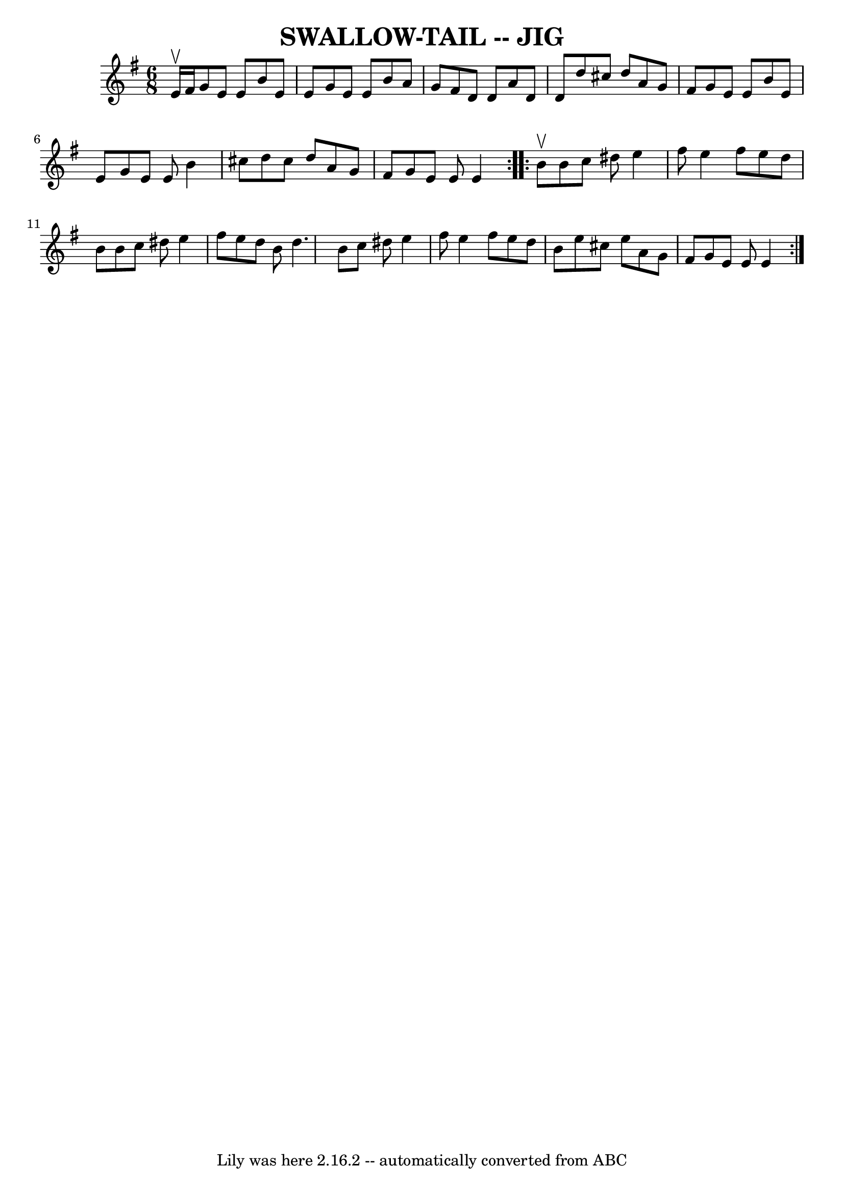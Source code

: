 \version "2.7.40"
\header {
	book = "Ryan's Mammoth Collection of Fiddle Tunes"
	crossRefNumber = "1"
	footnotes = ""
	tagline = "Lily was here 2.16.2 -- automatically converted from ABC"
	title = "SWALLOW-TAIL -- JIG"
}
voicedefault =  {
\set Score.defaultBarType = "empty"

\repeat volta 2 {
\time 6/8 \key e \minor e'16^\upbow fis'16        |
 g'8 e'8    
e'8 b'8 e'8 e'8    |
 g'8 e'8 e'8 b'8 a'8 g'8   
 |
 fis'8 d'8 d'8 a'8 d'8 d'8    |
 d''8    
cis''8 d''8 a'8 g'8 fis'8        |
 g'8 e'8 e'8    
b'8 e'8 e'8    |
 g'8 e'8 e'8 b'4 cis''8    |
  
 d''8 cis''8 d''8 a'8 g'8 fis'8    |
 g'8 e'8 e'8  
 e'4    }     \repeat volta 2 { b'8^\upbow       |
 b'8 c''8    
dis''8 e''4 fis''8    |
 e''4 fis''8 e''8 d''8 b'8    
|
 b'8 c''8 dis''8 e''4 fis''8    |
 e''8 d''8   
 b'8 d''4.        |
 b'8 c''8 dis''8 e''4 fis''8    
|
 e''4 fis''8 e''8 d''8 b'8    |
 e''8 cis''8   
 e''8 a'8 g'8 fis'8    |
 g'8 e'8 e'8 e'4    }   
}

\score{
    <<

	\context Staff="default"
	{
	    \voicedefault 
	}

    >>
	\layout {
	}
	\midi {}
}
